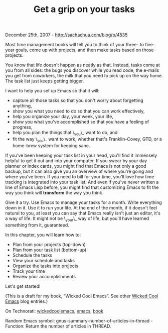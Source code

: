 #+TITLE: Get a grip on your tasks

December 25th, 2007 -
[[http://sachachua.com/blog/p/4535][http://sachachua.com/blog/p/4535]]

Most time management books will tell you to think of your three- to
 five-year goals, come up with projects, and then make tasks based on
 those projects.

You know that life doesn't happen as neatly as that. Instead, tasks
 come at you from all sides: the bugs you discover while you read code,
 the e-mails you get from coworkers, the milk that you need to pick up
 on the way home. The task list just keeps getting bigger.

I want to help you set up Emacs so that it will:

-  capture all those tasks so that you don't worry about forgetting
   anything,
-  show you what you need to do so that you can work effectively,
-  help you organize your day, your week, your life,
-  show you what you've accomplished so that you have a feeling of
   progress,
-  help you plan the things that \_you\_ want to do, and
-  fit the way \_you\_ want to work, whether that's Franklin-Covey, GTD,
   or a home-brew system for keeping sane.

If you've been keeping your task list in your head, you'll find it
 immensely helpful to get it out and into your computer. If you swear
 by your day planner or index cards, you might find that Emacs is not
 only a good backup, but it can also give you an overview of where
 you're going and where you've been. If you need to bill for your time,
 you'll love how time tracking is integrated into your task list. And
 even if you've never written a line of Emacs Lisp before, you might
 find that customizing Emacs to fit the way you think will *transform*
 the way you think.

Give it a try. Use Emacs to manage your tasks for a month. Write
 everything down in it. Use it to run your life. At the end of the
 month, if it doesn't feel natural to you, at least you can say that
 Emacs really isn't just an editor, it's a way of life. It might not be
 \_your\_ way of life, but you'll have learned something from it,
 guaranteed.

In this chapter, you will learn how to:

-  Plan from your projects (top-down)
-  Plan from your task list (bottom-up)
-  Schedule the tasks
-  View your schedule and tasks
-  Organize the tasks into projects
-  Track your time
-  Review your accomplishments

Let's get started!

(This is a draft for my book, “Wicked Cool Emacs”. See other
[[http://sachachua.com/wp/category/wickedcoolemacs][Wicked Cool Emacs]]
blog entries.)

On Technorati:
[[http://www.technorati.com/tag/wickedcoolemacs][wickedcoolemacs]],
[[http://www.technorati.com/tag/emacs][emacs]],
[[http://www.technorati.com/tag/book][book]]

Random Emacs symbol: gnus-summary-number-of-articles-in-thread -
 Function: Return the number of articles in THREAD.

